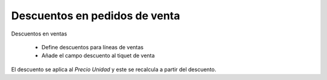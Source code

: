 ==============================
Descuentos en pedidos de venta
==============================

Descuentos en ventas

 * Define descuentos para líneas de ventas
 * Añade el campo descuento al tiquet de venta

El descuento se aplica al *Precio Unidad* y este se recalcula a partir del
descuento.

